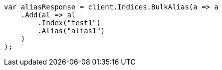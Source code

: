 // indices/aliases.asciidoc:162

////
IMPORTANT NOTE
==============
This file is generated from method Line162 in https://github.com/elastic/elasticsearch-net/tree/master/src/Examples/Examples/Indices/AliasesPage.cs#L34-L53.
If you wish to submit a PR to change this example, please change the source method above
and run dotnet run -- asciidoc in the ExamplesGenerator project directory.
////

[source, csharp]
----
var aliasResponse = client.Indices.BulkAlias(a => a
    .Add(al => al
        .Index("test1")
        .Alias("alias1")
    )
);
----
